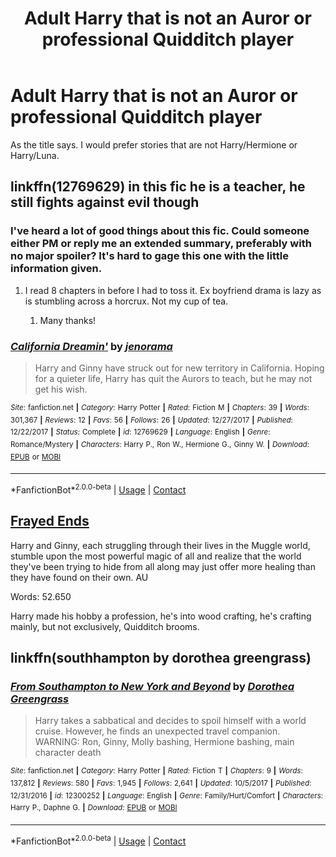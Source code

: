 #+TITLE: Adult Harry that is not an Auror or professional Quidditch player

* Adult Harry that is not an Auror or professional Quidditch player
:PROPERTIES:
:Author: Llian_Winter
:Score: 6
:DateUnix: 1524466252.0
:DateShort: 2018-Apr-23
:FlairText: Request
:END:
As the title says. I would prefer stories that are not Harry/Hermione or Harry/Luna.


** linkffn(12769629) in this fic he is a teacher, he still fights against evil though
:PROPERTIES:
:Author: natus92
:Score: 2
:DateUnix: 1524480992.0
:DateShort: 2018-Apr-23
:END:

*** I've heard a lot of good things about this fic. Could someone either PM or reply me an extended summary, preferably with no major spoiler? It's hard to gage this one with the little information given.
:PROPERTIES:
:Author: MarkRavn
:Score: 2
:DateUnix: 1524519951.0
:DateShort: 2018-Apr-24
:END:

**** I read 8 chapters in before I had to toss it. Ex boyfriend drama is lazy as is stumbling across a horcrux. Not my cup of tea.
:PROPERTIES:
:Author: moomoogoat
:Score: 1
:DateUnix: 1524767477.0
:DateShort: 2018-Apr-26
:END:

***** Many thanks!
:PROPERTIES:
:Author: MarkRavn
:Score: 1
:DateUnix: 1524771738.0
:DateShort: 2018-Apr-27
:END:


*** [[https://www.fanfiction.net/s/12769629/1/][*/California Dreamin'/*]] by [[https://www.fanfiction.net/u/427204/jenorama][/jenorama/]]

#+begin_quote
  Harry and Ginny have struck out for new territory in California. Hoping for a quieter life, Harry has quit the Aurors to teach, but he may not get his wish.
#+end_quote

^{/Site/:} ^{fanfiction.net} ^{*|*} ^{/Category/:} ^{Harry} ^{Potter} ^{*|*} ^{/Rated/:} ^{Fiction} ^{M} ^{*|*} ^{/Chapters/:} ^{39} ^{*|*} ^{/Words/:} ^{301,367} ^{*|*} ^{/Reviews/:} ^{12} ^{*|*} ^{/Favs/:} ^{56} ^{*|*} ^{/Follows/:} ^{26} ^{*|*} ^{/Updated/:} ^{12/27/2017} ^{*|*} ^{/Published/:} ^{12/22/2017} ^{*|*} ^{/Status/:} ^{Complete} ^{*|*} ^{/id/:} ^{12769629} ^{*|*} ^{/Language/:} ^{English} ^{*|*} ^{/Genre/:} ^{Romance/Mystery} ^{*|*} ^{/Characters/:} ^{Harry} ^{P.,} ^{Ron} ^{W.,} ^{Hermione} ^{G.,} ^{Ginny} ^{W.} ^{*|*} ^{/Download/:} ^{[[http://www.ff2ebook.com/old/ffn-bot/index.php?id=12769629&source=ff&filetype=epub][EPUB]]} ^{or} ^{[[http://www.ff2ebook.com/old/ffn-bot/index.php?id=12769629&source=ff&filetype=mobi][MOBI]]}

--------------

*FanfictionBot*^{2.0.0-beta} | [[https://github.com/tusing/reddit-ffn-bot/wiki/Usage][Usage]] | [[https://www.reddit.com/message/compose?to=tusing][Contact]]
:PROPERTIES:
:Author: FanfictionBot
:Score: 0
:DateUnix: 1524481004.0
:DateShort: 2018-Apr-23
:END:


** [[http://fictionhunt.com/read/5387822/5][Frayed Ends]]

Harry and Ginny, each struggling through their lives in the Muggle world, stumble upon the most powerful magic of all and realize that the world they've been trying to hide from all along may just offer more healing than they have found on their own. AU

Words: 52.650

Harry made his hobby a profession, he's into wood crafting, he's crafting mainly, but not exclusively, Quidditch brooms.
:PROPERTIES:
:Author: Gellert99
:Score: 1
:DateUnix: 1524468109.0
:DateShort: 2018-Apr-23
:END:


** linkffn(southhampton by dorothea greengrass)
:PROPERTIES:
:Author: Mac_cy
:Score: 1
:DateUnix: 1524500784.0
:DateShort: 2018-Apr-23
:END:

*** [[https://www.fanfiction.net/s/12300252/1/][*/From Southampton to New York and Beyond/*]] by [[https://www.fanfiction.net/u/8431550/Dorothea-Greengrass][/Dorothea Greengrass/]]

#+begin_quote
  Harry takes a sabbatical and decides to spoil himself with a world cruise. However, he finds an unexpected travel companion. WARNING: Ron, Ginny, Molly bashing, Hermione bashing, main character death
#+end_quote

^{/Site/:} ^{fanfiction.net} ^{*|*} ^{/Category/:} ^{Harry} ^{Potter} ^{*|*} ^{/Rated/:} ^{Fiction} ^{T} ^{*|*} ^{/Chapters/:} ^{9} ^{*|*} ^{/Words/:} ^{137,812} ^{*|*} ^{/Reviews/:} ^{580} ^{*|*} ^{/Favs/:} ^{1,945} ^{*|*} ^{/Follows/:} ^{2,641} ^{*|*} ^{/Updated/:} ^{10/5/2017} ^{*|*} ^{/Published/:} ^{12/31/2016} ^{*|*} ^{/id/:} ^{12300252} ^{*|*} ^{/Language/:} ^{English} ^{*|*} ^{/Genre/:} ^{Family/Hurt/Comfort} ^{*|*} ^{/Characters/:} ^{Harry} ^{P.,} ^{Daphne} ^{G.} ^{*|*} ^{/Download/:} ^{[[http://www.ff2ebook.com/old/ffn-bot/index.php?id=12300252&source=ff&filetype=epub][EPUB]]} ^{or} ^{[[http://www.ff2ebook.com/old/ffn-bot/index.php?id=12300252&source=ff&filetype=mobi][MOBI]]}

--------------

*FanfictionBot*^{2.0.0-beta} | [[https://github.com/tusing/reddit-ffn-bot/wiki/Usage][Usage]] | [[https://www.reddit.com/message/compose?to=tusing][Contact]]
:PROPERTIES:
:Author: FanfictionBot
:Score: 1
:DateUnix: 1524500798.0
:DateShort: 2018-Apr-23
:END:
